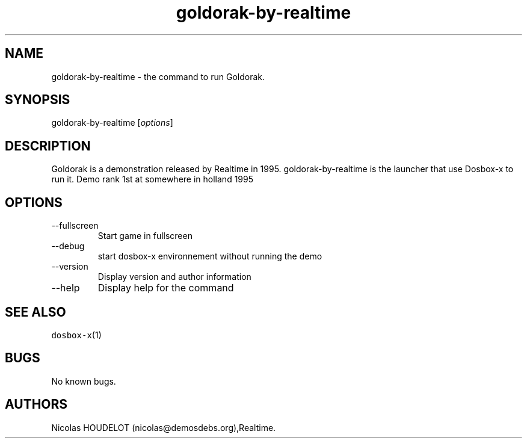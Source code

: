 .\" Automatically generated by Pandoc 2.9.2.1
.\"
.TH "goldorak-by-realtime" "6" "2020-05-29" "Goldorak User Manuals" ""
.hy
.SH NAME
.PP
goldorak-by-realtime - the command to run Goldorak.
.SH SYNOPSIS
.PP
goldorak-by-realtime [\f[I]options\f[R]]
.SH DESCRIPTION
.PP
Goldorak is a demonstration released by Realtime in 1995.
goldorak-by-realtime is the launcher that use Dosbox-x to run it.
Demo rank 1st at somewhere in holland 1995
.SH OPTIONS
.TP
--fullscreen
Start game in fullscreen
.TP
--debug
start dosbox-x environnement without running the demo
.TP
--version
Display version and author information
.TP
--help
Display help for the command
.SH SEE ALSO
.PP
\f[C]dosbox-x\f[R](1)
.SH BUGS
.PP
No known bugs.
.SH AUTHORS
Nicolas HOUDELOT (nicolas\[at]demosdebs.org),Realtime.
